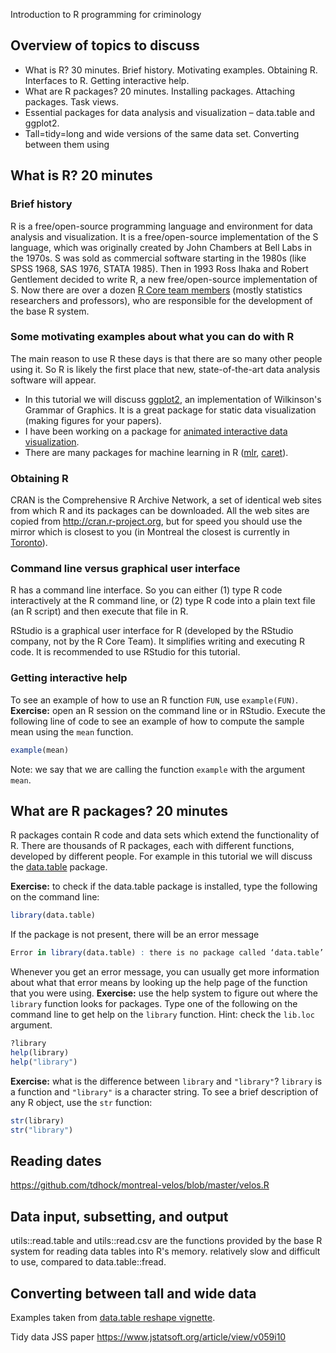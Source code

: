 Introduction to R programming for criminology

** Overview of topics to discuss

- What is R? 30 minutes. Brief history. Motivating examples. Obtaining
  R. Interfaces to R. Getting interactive help.
- What are R packages? 20 minutes. Installing packages. Attaching
  packages. Task views.
- Essential packages for data analysis and visualization -- data.table
  and ggplot2.
- Tall=tidy=long and wide versions of the same data set. Converting
  between them using

** What is R? 20 minutes

*** Brief history

R is a free/open-source programming language and environment for data
analysis and visualization. It is a free/open-source implementation of
the S language, which was originally created by John Chambers at Bell
Labs in the 1970s. S was sold as commercial software starting in the
1980s (like SPSS 1968, SAS 1976, STATA 1985). Then in 1993 Ross Ihaka
and Robert Gentlement decided to write R, a new free/open-source
implementation of S. Now there are over a dozen [[https://www.r-project.org/contributors.html][R Core team members]]
(mostly statistics researchers and professors), who are responsible
for the development of the base R system.

*** Some motivating examples about what you can do with R

The main reason to use R these days is that there are so many other
people using it. So R is likely the first place that new,
state-of-the-art data analysis software will appear.

- In this tutorial we will discuss [[http://ggplot2.org/][ggplot2]], an implementation of
  Wilkinson's Grammar of Graphics. It is a great package for static
  data visualization (making figures for your papers).
- I have been working on a package for [[https://github.com/tdhock/animint][animated interactive data
  visualization]].
- There are many packages for machine learning in R ([[https://cran.r-project.org/web/packages/mlr/vignettes/mlr.html][mlr]], [[https://topepo.github.io/caret/][caret]]).

*** Obtaining R

CRAN is the Comprehensive R Archive Network, a set of identical web
sites from which R and its packages can be downloaded. All the web
sites are copied from http://cran.r-project.org, but for speed you
should use the mirror which is closest to you (in Montreal the closest
is currently in [[http://cran.utstat.utoronto.ca/][Toronto]]).

*** Command line versus graphical user interface

R has a command line interface. So you can either (1) type R code
interactively at the R command line, or (2) type R code into a plain
text file (an R script) and then execute that file in R.

RStudio is a graphical user interface for R (developed by the RStudio
company, not by the R Core Team). It simplifies writing and executing
R code. It is recommended to use RStudio for this tutorial.

*** Getting interactive help

To see an example of how to use an R function =FUN=, use
=example(FUN)=. *Exercise:* open an R session on the command line or
in RStudio. Execute the following line of code to see an example of
how to compute the sample mean using the =mean= function.

#+BEGIN_SRC R
example(mean)
#+END_SRC

Note: we say that we are calling the function =example= with the
argument =mean=.

** What are R packages? 20 minutes

R packages contain R code and data sets which extend the functionality
of R. There are thousands of R packages, each with different
functions, developed by different people. For example in this tutorial
we will discuss the [[https://CRAN.R-project.org/package=data.table][data.table]] package.

*Exercise:* to check if the data.table package is installed, type the
following on the command line:

#+BEGIN_SRC R
  library(data.table)
#+END_SRC

If the package is not present, there will be an error message

#+BEGIN_SRC R
Error in library(data.table) : there is no package called ‘data.table’
#+END_SRC

Whenever you get an error message, you can usually get more
information about what that error means by looking up the help page of
the function that you were using. *Exercise:* use the help system to
figure out where the =library= function looks for packages. Type one
of the following on the command line to get help on the =library=
function. Hint: check the =lib.loc= argument.

#+BEGIN_SRC R
  ?library
  help(library)
  help("library")
#+END_SRC

*Exercise:* what is the difference between =library= and ="library"=?
=library= is a function and ="library"= is a character string. To see
a brief description of any R object, use the =str= function:

#+BEGIN_SRC R
  str(library)
  str("library")
#+END_SRC

** Reading dates 

https://github.com/tdhock/montreal-velos/blob/master/velos.R

** Data input, subsetting, and output

utils::read.table and utils::read.csv are the functions provided by
the base R system for reading data tables into R's memory. relatively
slow and difficult to use, compared to data.table::fread.

** Converting between tall and wide data

Examples taken from [[https://cran.r-project.org/web/packages/data.table/vignettes/datatable-reshape.html][data.table reshape vignette]].

Tidy data JSS paper https://www.jstatsoft.org/article/view/v059i10
